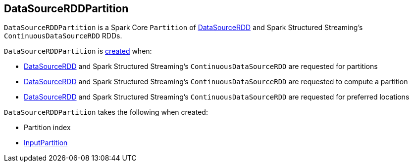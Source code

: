 == [[DataSourceRDDPartition]] DataSourceRDDPartition

`DataSourceRDDPartition` is a Spark Core `Partition` of link:spark-sql-DataSourceRDD.adoc[DataSourceRDD] and Spark Structured Streaming's `ContinuousDataSourceRDD` RDDs.

`DataSourceRDDPartition` is <<creating-instance, created>> when:

* link:spark-sql-DataSourceRDD.adoc#getPartitions[DataSourceRDD] and Spark Structured Streaming's `ContinuousDataSourceRDD` are requested for partitions

* link:spark-sql-DataSourceRDD.adoc#compute[DataSourceRDD] and Spark Structured Streaming's `ContinuousDataSourceRDD` are requested to compute a partition

* link:spark-sql-DataSourceRDD.adoc#getPreferredLocations[DataSourceRDD] and Spark Structured Streaming's `ContinuousDataSourceRDD` are requested for preferred locations

[[creating-instance]]
`DataSourceRDDPartition` takes the following when created:

* [[index]] Partition index
* [[inputPartition]] <<spark-sql-InputPartition.adoc#, InputPartition>>

